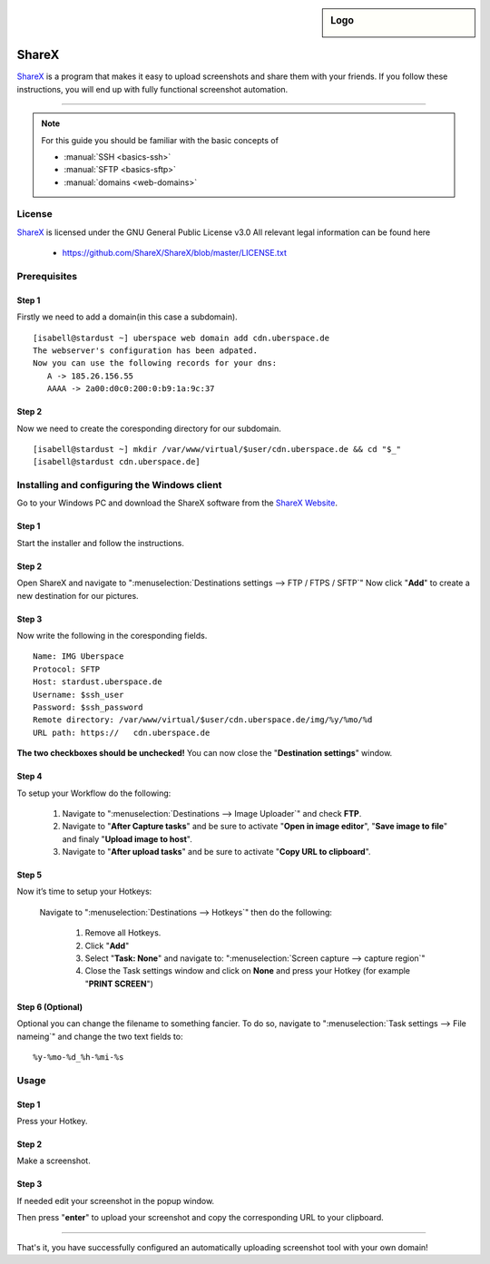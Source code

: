 .. author:: Spacelord <iamroot@uber.space>

.. tag:: lang-bash
.. tag:: screenshot
.. tag:: automation
.. tag:: web

.. highlight:: console

.. sidebar:: Logo

  .. image:: _static/images/sharex.png
      :align: center

######
ShareX
######

.. tag_list::

ShareX_ is a program that makes it easy to upload screenshots and share them with your friends. If you follow these instructions, you will end up with fully functional screenshot automation.

----

.. note:: For this guide you should be familiar with the basic concepts of

  * :manual:`SSH <basics-ssh>`
  * :manual:`SFTP <basics-sftp>`
  * :manual:`domains <web-domains>`

License
=======

ShareX_ is licensed under the GNU General Public License v3.0
All relevant legal information can be found here

  * https://github.com/ShareX/ShareX/blob/master/LICENSE.txt


Prerequisites
=============

Step 1
------
Firstly we need to add a domain(in this case a subdomain).

::

  [isabell@stardust ~] uberspace web domain add cdn.uberspace.de
  The webserver's configuration has been adpated.
  Now you can use the following records for your dns:
     A -> 185.26.156.55
     AAAA -> 2a00:d0c0:200:0:b9:1a:9c:37

Step 2
------

Now we need to create the coresponding directory for our subdomain.

::

  [isabell@stardust ~] mkdir /var/www/virtual/$user/cdn.uberspace.de && cd "$_"
  [isabell@stardust cdn.uberspace.de]




Installing and configuring the Windows client
=============================================
Go to your Windows PC and download the ShareX software from the `ShareX Website <https://getsharex.com/downloads/>`_.

Step 1
------
Start the installer and follow the instructions.

Step 2
------
Open ShareX and navigate to ":menuselection:`Destinations settings --> FTP / FTPS / SFTP`"
Now click "**Add**" to create a new destination for our pictures.

Step 3
------
Now write the following in the coresponding fields.

::

  Name: IMG Uberspace
  Protocol: SFTP
  Host: stardust.uberspace.de
  Username: $ssh_user
  Password: $ssh_password
  Remote directory: /var/www/virtual/$user/cdn.uberspace.de/img/%y/%mo/%d
  URL path: https://   cdn.uberspace.de


**The two checkboxes should be unchecked!**
You can now close the "**Destination settings**" window.

Step 4
------
To setup your Workflow do the following:


 1. Navigate to ":menuselection:`Destinations --> Image Uploader`" and check **FTP**.
 2. Navigate to "**After Capture tasks**" and be sure to activate "**Open in image editor**", "**Save image to file**" and finaly "**Upload image to host**".
 3. Navigate to "**After upload tasks**" and be sure to activate "**Copy URL to clipboard**".


Step 5
------
Now it’s time to setup your Hotkeys:


 Navigate to ":menuselection:`Destinations --> Hotkeys`" then do the following:

  1. Remove all Hotkeys.
  2. Click "**Add**"
  3. Select "**Task: None**" and navigate to: ":menuselection:`Screen capture --> capture region`"
  4. Close the Task settings window and click on **None** and press your Hotkey (for example "**PRINT SCREEN**")


Step 6 (Optional)
-----------------
Optional you can change the filename to something fancier.
To do so, navigate to ":menuselection:`Task settings --> File nameing`" and change the two text fields to:
::

  %y-%mo-%d_%h-%mi-%s

Usage
=====

Step 1
------
Press your Hotkey.

Step 2
------
Make a screenshot.

Step 3
------
If needed edit your screenshot in the popup window.

Then press "**enter**" to upload your screenshot and copy the corresponding URL to your clipboard.


.. _ShareX: https://getsharex.com/

----

That's it, you have successfully configured an automatically uploading screenshot tool with your own domain!

.. author_list::